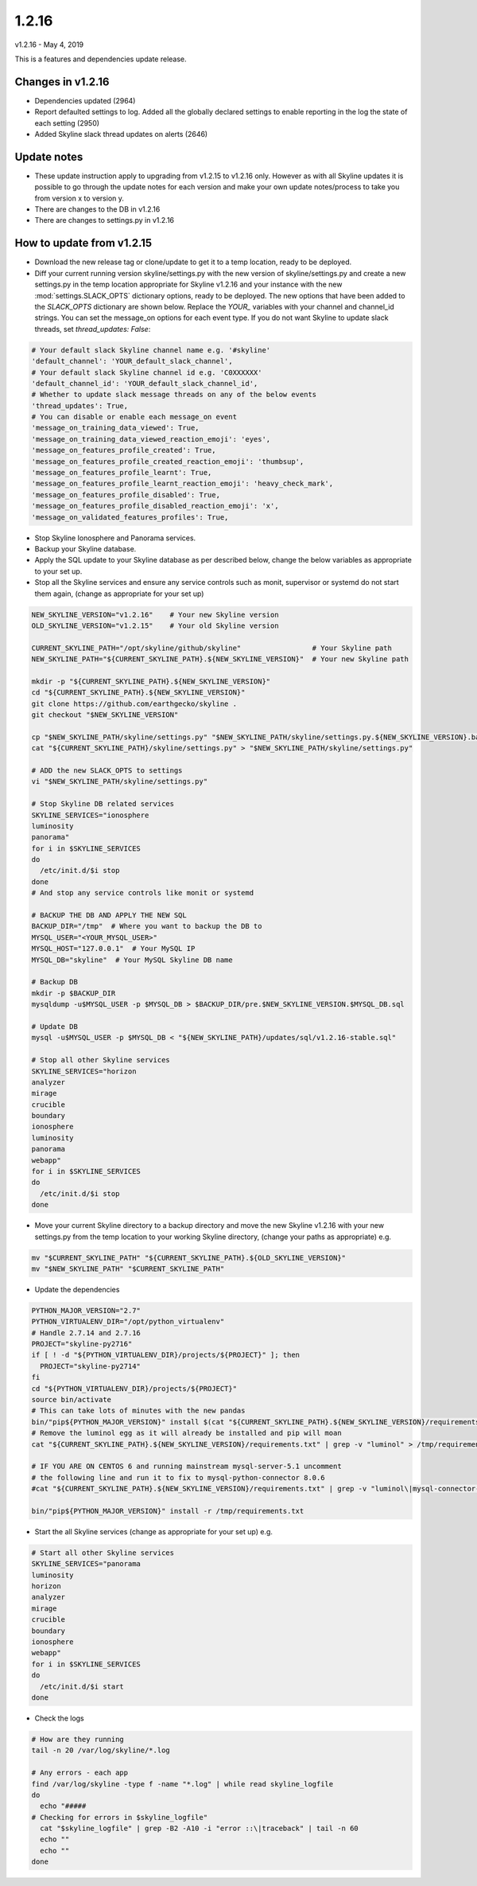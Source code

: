 ======
1.2.16
======

v1.2.16 - May 4, 2019

This is a features and dependencies update release.

Changes in v1.2.16
------------------

- Dependencies updated (2964)
- Report defaulted settings to log.  Added all the globally declared settings to
  enable reporting in the log the state of each setting (2950)
- Added Skyline slack thread updates on alerts (2646)

Update notes
------------

- These update instruction apply to upgrading from v1.2.15 to v1.2.16 only.
  However as with all Skyline updates it is possible to go through the update
  notes for each version and make your own update notes/process to take you from
  version x to version y.
- There are changes to the DB in v1.2.16
- There are changes to settings.py in v1.2.16

How to update from v1.2.15
--------------------------

- Download the new release tag or clone/update to get it to a temp location,
  ready to be deployed.
- Diff your current running version skyline/settings.py with the new version of
  skyline/settings.py and create a new settings.py in the temp location
  appropriate for Skyline v1.2.16 and your instance with the new
  :mod:`settings.SLACK_OPTS` dictionary options, ready to be deployed.  The new
  options that have been added to the `SLACK_OPTS` dictionary are shown below.
  Replace the `YOUR_` variables with your channel and channel_id strings.  You
  can set the message_on options for each event type.  If you do not want
  Skyline to update slack threads, set `thread_updates: False`:

.. code-block:: python

      # Your default slack Skyline channel name e.g. '#skyline'
      'default_channel': 'YOUR_default_slack_channel',
      # Your default slack Skyline channel id e.g. 'C0XXXXXX'
      'default_channel_id': 'YOUR_default_slack_channel_id',
      # Whether to update slack message threads on any of the below events
      'thread_updates': True,
      # You can disable or enable each message_on event
      'message_on_training_data_viewed': True,
      'message_on_training_data_viewed_reaction_emoji': 'eyes',
      'message_on_features_profile_created': True,
      'message_on_features_profile_created_reaction_emoji': 'thumbsup',
      'message_on_features_profile_learnt': True,
      'message_on_features_profile_learnt_reaction_emoji': 'heavy_check_mark',
      'message_on_features_profile_disabled': True,
      'message_on_features_profile_disabled_reaction_emoji': 'x',
      'message_on_validated_features_profiles': True,


- Stop Skyline Ionosphere and Panorama services.
- Backup your Skyline database.
- Apply the SQL update to your Skyline database as per described below, change
  the below variables as appropriate to your set up.
- Stop all the Skyline services and ensure any service controls such as monit,
  supervisor or systemd do not start them again, (change as appropriate for
  your set up)

.. code-block:: bash

    NEW_SKYLINE_VERSION="v1.2.16"    # Your new Skyline version
    OLD_SKYLINE_VERSION="v1.2.15"    # Your old Skyline version

    CURRENT_SKYLINE_PATH="/opt/skyline/github/skyline"                 # Your Skyline path
    NEW_SKYLINE_PATH="${CURRENT_SKYLINE_PATH}.${NEW_SKYLINE_VERSION}"  # Your new Skyline path

    mkdir -p "${CURRENT_SKYLINE_PATH}.${NEW_SKYLINE_VERSION}"
    cd "${CURRENT_SKYLINE_PATH}.${NEW_SKYLINE_VERSION}"
    git clone https://github.com/earthgecko/skyline .
    git checkout "$NEW_SKYLINE_VERSION"

    cp "$NEW_SKYLINE_PATH/skyline/settings.py" "$NEW_SKYLINE_PATH/skyline/settings.py.${NEW_SKYLINE_VERSION}.bak"
    cat "${CURRENT_SKYLINE_PATH}/skyline/settings.py" > "$NEW_SKYLINE_PATH/skyline/settings.py"

    # ADD the new SLACK_OPTS to settings
    vi "$NEW_SKYLINE_PATH/skyline/settings.py"

    # Stop Skyline DB related services
    SKYLINE_SERVICES="ionosphere
    luminosity
    panorama"
    for i in $SKYLINE_SERVICES
    do
      /etc/init.d/$i stop
    done
    # And stop any service controls like monit or systemd

    # BACKUP THE DB AND APPLY THE NEW SQL
    BACKUP_DIR="/tmp"  # Where you want to backup the DB to
    MYSQL_USER="<YOUR_MYSQL_USER>"
    MYSQL_HOST="127.0.0.1"  # Your MySQL IP
    MYSQL_DB="skyline"  # Your MySQL Skyline DB name

    # Backup DB
    mkdir -p $BACKUP_DIR
    mysqldump -u$MYSQL_USER -p $MYSQL_DB > $BACKUP_DIR/pre.$NEW_SKYLINE_VERSION.$MYSQL_DB.sql

    # Update DB
    mysql -u$MYSQL_USER -p $MYSQL_DB < "${NEW_SKYLINE_PATH}/updates/sql/v1.2.16-stable.sql"

    # Stop all other Skyline services
    SKYLINE_SERVICES="horizon
    analyzer
    mirage
    crucible
    boundary
    ionosphere
    luminosity
    panorama
    webapp"
    for i in $SKYLINE_SERVICES
    do
      /etc/init.d/$i stop
    done

- Move your current Skyline directory to a backup directory and move the new
  Skyline v1.2.16 with your new settings.py from the temp location to your
  working Skyline directory, (change your paths as appropriate) e.g.

.. code-block:: bash

    mv "$CURRENT_SKYLINE_PATH" "${CURRENT_SKYLINE_PATH}.${OLD_SKYLINE_VERSION}"
    mv "$NEW_SKYLINE_PATH" "$CURRENT_SKYLINE_PATH"

- Update the dependencies

.. code-block:: bash

    PYTHON_MAJOR_VERSION="2.7"
    PYTHON_VIRTUALENV_DIR="/opt/python_virtualenv"
    # Handle 2.7.14 and 2.7.16
    PROJECT="skyline-py2716"
    if [ ! -d "${PYTHON_VIRTUALENV_DIR}/projects/${PROJECT}" ]; then
      PROJECT="skyline-py2714"
    fi
    cd "${PYTHON_VIRTUALENV_DIR}/projects/${PROJECT}"
    source bin/activate
    # This can take lots of minutes with the new pandas
    bin/"pip${PYTHON_MAJOR_VERSION}" install $(cat "${CURRENT_SKYLINE_PATH}.${NEW_SKYLINE_VERSION}/requirements.txt" | grep "^numpy\|^scipy\|^patsy\|^pandas" | tr '\n' ' ')
    # Remove the luminol egg as it will already be installed and pip will moan
    cat "${CURRENT_SKYLINE_PATH}.${NEW_SKYLINE_VERSION}/requirements.txt" | grep -v "luminol" > /tmp/requirements.txt

    # IF YOU ARE ON CENTOS 6 and running mainstream mysql-server-5.1 uncomment
    # the following line and run it to fix to mysql-python-connector 8.0.6
    #cat "${CURRENT_SKYLINE_PATH}.${NEW_SKYLINE_VERSION}/requirements.txt" | grep -v "luminol\|mysql-connector-python" > /tmp/requirements.txt

    bin/"pip${PYTHON_MAJOR_VERSION}" install -r /tmp/requirements.txt

- Start the all Skyline services (change as appropriate for your set up) e.g.

.. code-block:: bash

    # Start all other Skyline services
    SKYLINE_SERVICES="panorama
    luminosity
    horizon
    analyzer
    mirage
    crucible
    boundary
    ionosphere
    webapp"
    for i in $SKYLINE_SERVICES
    do
      /etc/init.d/$i start
    done

- Check the logs

.. code-block:: bash

    # How are they running
    tail -n 20 /var/log/skyline/*.log

    # Any errors - each app
    find /var/log/skyline -type f -name "*.log" | while read skyline_logfile
    do
      echo "#####
    # Checking for errors in $skyline_logfile"
      cat "$skyline_logfile" | grep -B2 -A10 -i "error ::\|traceback" | tail -n 60
      echo ""
      echo ""
    done
